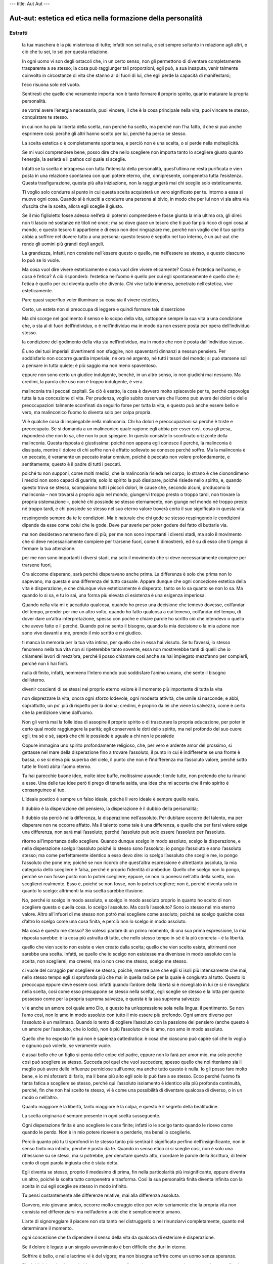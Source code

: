 ---
title: Aut Aut
---

*************************************************************
Aut-aut: estetica ed etica nella formazione della personalità
*************************************************************

.. image:: https://i.gr-assets.com/images/S/compressed.photo.goodreads.com/books/1501497612l/35879543._SY475_.jpg

Estratti
--------

  la tua maschera è la più misteriosa di tutte; infatti non sei nulla, e sei sempre soltanto in relazione agli altri, e ciò che tu sei, lo sei per questa relazione.

  In ogni uomo vi son degli ostacoli che, in un certo senso, non gli permettono di diventare completamente trasparente a se stesso; la cosa può raggiunger tali proporzioni, egli può, a sua insaputa, venir talmente coinvolto in circostanze di vita che stanno al di fuori di lui, che egli perde la capacità di manifestarsi;

  l’eco risuona solo nel vuoto.

  Sentiresti che quello che veramente importa non è tanto formare il proprio spirito, quanto maturare la propria personalità.

  se vorrai avere l’energia necessaria, puoi vincere, il che è la cosa principale nella vita, puoi vincere te stesso, conquistare te stesso.

  in cui non ha più la libertà della scelta, non perché ha scelto, ma perché non l’ha fatto, il che si può anche esprimere così: perché gli altri hanno scelto per lui, perché ha perso se stesso.

  La scelta estetica o è completamente spontanea, e perciò non è una scelta, o si perde nella molteplicità.

  Se mi vuoi comprendere bene, posso dire che nello scegliere non importa tanto lo scegliere giusto quanto l’energia, la serietà e il pathos col quale si sceglie.

  Infatti se la scelta è intrapresa con tutta l’intensità della personalità, quest’ultima ne resta purificata e vien posta in una relazione spontanea con quel potere eterno, che, onnipresente, compenetra tutta l’esistenza. Questa trasfigurazione, questa più alta iniziazione, non la raggiungerà mai chi sceglie solo esteticamente.

  Ti voglio solo condurre al punto in cui questa scelta acquisterà un vero significato per te. Intorno a essa si muove ogni cosa. Quando si è riusciti a condurre una persona al bivio, in modo che per lui non vi sia altra via d’uscita che la scelta, allora egli sceglie il giusto.

  Se il mio figlioletto fosse adesso nell’età di potermi comprendere e fosse giunta la mia ultima ora, gli direi: non ti lascio né sostanze né titoli né onori; ma so dove giace un tesoro che ti può far più ricco di ogni cosa al mondo, e questo tesoro ti appartiene e di esso non devi ringraziare me, perché non voglio che il tuo spirito abbia a soffrire nel dovere tutto a una persona: questo tesoro è sepolto nel tuo interno, è un aut-aut che rende gli uomini più grandi degli angeli.

  La grandezza, infatti, non consiste nell’essere questo o quello, ma nell’essere se stesso, e questo ciascuno lo può se lo vuole.

  Ma cosa vuol dire vivere esteticamente e cosa vuol dire vivere eticamente? Cosa è l’estetica nell’uomo, e cosa è l’etica? A ciò risponderò: l’estetica nell’uomo è quello per cui egli spontaneamente è quello che è; l’etica è quello per cui diventa quello che diventa. Chi vive tutto immerso, penetrato nell’estetica, vive esteticamente.

  Pare quasi superfluo voler illuminare su cosa sia il vivere estetico,

  Certo, un esteta non si preoccupa di leggere e quindi formare tale disserzione

  Ma chi scorge nel godimento il senso e lo scopo della vita, sottopone sempre la sua vita a una condizione che, o sta al di fuori dell’individuo, o è nell’individuo ma in modo da non essere posta per opera dell’individuo stesso.

  la condizione del godimento della vita sta nell’individuo, ma in modo che non è posta dall’individuo stesso.

  È uno dei tuoi imperiali divertimenti non sfuggire, non spaventarti dinnanzi a nessun pensiero. Per soddisfarlo non occorre guardia imperiale, né oro né argento, né tutti i tesori del mondo; si può starsene soli a pensare in tutta quiete; è più saggio ma non meno spaventoso.

  eppure non sono certo un giudice indulgente, benché, in un altro senso, io non giudichi mai nessuno. Ma credimi, la parola che uso non è troppo indulgente, è vera.

  malinconia tra i peccati capitali. Se ciò è esatto, la cosa è davvero molto spiacevole per te, perché capovolge tutta la tua concezione di vita. Per prudenza, voglio subito osservare che l’uomo può avere dei dolori e delle preoccupazioni talmente sconfinati da seguirlo forse per tutta la vita, e questo può anche essere bello e vero, ma malinconico l’uomo lo diventa solo per colpa propria.

  Vi è qualche cosa di inspiegabile nella malinconia. Chi ha dolori e preoccupazioni sa perché è triste e preoccupato. Se si domanda a un malinconico quale ragione egli abbia per esser così, cosa gli pesa, risponderà che non lo sa, che non lo può spiegare. In questo consiste lo sconfinato orizzonte della malinconia. Questa risposta è giustissima: poiché non appena egli conosce il perché, la malinconia è dissipata, mentre il dolore di chi soffre non è affatto sollevato se conosce perché soffre. Ma la malinconia è un peccato, è veramente un peccato instar omnium, poiché è peccato non volere profondamente, e sentitamente; questo è il padre di tutti i peccati.

  poiché tu non supponi, come molti medici, che la malinconia risieda nel corpo; lo strano è che cionondimeno i medici non sono capaci di guarirla; solo lo spirito la può dissipare, poiché risiede nello spirito, e, quando questo trova se stesso, scompaiono tutti i piccoli dolori, le cause che, secondo alcuni, producono la malinconia – non trovarsi a proprio agio nel mondo, giungervi troppo presto o troppo tardi, non trovare la propria sistemazione –, poiché chi possiede se stesso eternamente, non giunge nel mondo né troppo presto né troppo tardi, e chi possiede se stesso nel suo eterno valore troverà certo il suo significato in questa vita.

  respingendo sempre da te le condizioni. Ma è naturale che chi gode se stesso respingendo le condizioni dipende da esse come colui che le gode. Deve pur averle per poter godere del fatto di buttarle via.

  ma non desideravo nemmeno fare di più; per me non sono importanti i diversi stadi, ma solo il movimento che si deve necessariamente compiere per trarsene fuori, come ti dimostrerò, ed è su di esso che ti prego di fermare la tua attenzione.

  per me non sono importanti i diversi stadi, ma solo il movimento che si deve necessariamente compiere per trarsene fuori,

  Ora siccome disperano, sarà perché disperavano anche prima. La differenza è solo che prima non lo sapevano, ma questa è una differenza del tutto casuale. Appare dunque che ogni concezione estetica della vita è disperazione, e che chiunque vive esteticamente è disperato, tanto se lo sa quanto se non lo sa. Ma quando lo si sa, e tu lo sai, una forma più elevata di esistenza è una esigenza imperiosa.

  Quando nella vita mi è accaduto qualcosa, quando ho preso una decisione che temevo dovesse, coll’andar del tempo, prender per me un altro volto, quando ho fatto qualcosa a cui temevo, coll’andar del tempo, di dover dare un’altra interpretazione, spesso con poche e chiare parole ho scritto ciò che intendevo o quello che avevo fatto e il perché. Quando poi ne sento il bisogno, quando la mia decisione o la mia azione non sono vive davanti a me, prendo il mio scritto e mi giudico.

  ti manca la memoria per la tua vita intima, per quello che in essa hai vissuto. Se tu l’avessi, lo stesso fenomeno nella tua vita non si ripeterebbe tanto sovente, essa non mostrerebbe tanti di quelli che io chiamerei lavori di mezz’ora, perché li posso chiamare così anche se hai impiegato mezz’anno per compierli, perché non li hai finiti.

  nulla di finito, infatti, nemmeno l’intero mondo può soddisfare l’animo umano, che sente il bisogno dell’eterno.

  divenir coscienti di se stessi nel proprio eterno valore è il momento più importante di tutta la vita

  non disprezzare la vita, onora ogni sforzo lodevole, ogni modesta attività, che umile si nasconde; e abbi, soprattutto, un po’ più di rispetto per la donna; credimi, è proprio da lei che viene la salvezza, come è certo che la perdizione viene dall’uomo.

  Non gli verrà mai la folle idea di assopire il proprio spirito o di trascurare la propria educazione, per poter in certo qual modo raggiungere la parità; egli conserverà le doti dello spirito, ma nel profondo del suo cuore egli, tra sé e sé, saprà che chi le possiede è uguale a chi non le possiede

  Oppure immagina uno spirito profondamente religioso, che, per vero e ardente amor del prossimo, si gettasse nel mare della disperazione fino a trovare l’assoluto, il punto in cui è indifferente se una fronte è bassa, o se si eleva più superba del cielo, il punto che non è l’indifferenza ma l’assoluto valore, perché sotto tutte le fronti abita l’uomo eterno.

  Tu hai parecchie buone idee, molte idee buffe, moltissime assurde; tienile tutte, non pretendo che tu rinunci a esse. Una delle tue idee però ti prego di tenerla salda, una idea che mi accerta che il mio spirito è consanguineo al tuo.

  L’ideale poetico è sempre un falso ideale, poiché il vero ideale è sempre quello reale.

  Il dubbio è la disperazione del pensiero, la disperazione è il dubbio della personalità;

  Il dubbio sta perciò nella differenza, la disperazione nell’assoluto. Per dubitare occorre del talento, ma per disperare non ne occorre affatto. Ma il talento come tale è una differenza, e quello che per farsi valere esige una differenza, non sarà mai l’assoluto; perché l’assoluto può solo essere l’assoluto per l’assoluto.

  ritorno all’importanza dello scegliere. Quando dunque scelgo in modo assoluto, scelgo la disperazione, e nella disperazione scelgo l’assoluto poiché io stesso sono l’assoluto; io pongo l’assoluto e sono l’assoluto stesso; ma come perfettamente identico a esso devo dire: io scelgo l’assoluto che sceglie me, io pongo l’assoluto che pone me; poiché se non ricordo che quest’altra espressione è altrettanto assoluta, la mia categoria dello scegliere è falsa, perché è proprio l’identità di ambedue. Quello che scelgo non lo pongo, perché se non fosse posto non lo potrei scegliere; eppure, se non lo ponessi nell’atto della scelta, non sceglierei realmente. Esso è, poiché se non fosse, non lo potrei scegliere; non è, perché diventa solo in quanto lo scelgo: altrimenti la mia scelta sarebbe illusione.

  No, perché io scelgo in modo assoluto, e scelgo in modo assoluto proprio in quanto ho scelto di non scegliere questa o quella cosa. Io scelgo l’assoluto. Ma cos’è l’assoluto? Sono io stesso nel mio eterno valore. Altro all’infuori di me stesso non potrò mai scegliere come assoluto; poiché se scelgo qualche cosa d’altro lo scelgo come una cosa finita, e perciò non lo scelgo in modo assoluto.

  Ma cosa è questo me stesso? Se volessi parlare di un primo momento, di una sua prima espressione, la mia risposta sarebbe: è la cosa più astratta di tutte, che nello stesso tempo in sé è la più concreta – è la libertà.

  quello che vien scelto non esiste e vien creato dalla scelta; quello che vien scelto esiste, altrimenti non sarebbe una scelta. Infatti, se quello che io scelgo non esistesse ma divenisse in modo assoluto con la scelta, non sceglierei, ma creerei; ma io non creo me stesso, scelgo me stesso.

  ci vuole del coraggio per scegliere se stesso; poiché, mentre pare che egli si isoli più intensamente che mai, nello stesso tempo egli si sprofonda più che mai in quella radice per la quale è congiunto al tutto. Questo lo preoccupa eppure deve essere così: infatti quando l’ardore della libertà si è risvegliato in lui (e si è risvegliato nella scelta, così come esso presuppone se stesso nella scelta), egli sceglie se stesso e la lotta per questo possesso come per la propria suprema salvezza, e questa è la sua suprema salvezza

  vi è anche un amore col quale amo Dio, e questo ha un’espressione sola nella lingua: il pentimento. Se non l’amo così, non lo amo in modo assoluto con tutto il mio essere più profondo. Ogni amore diverso per l’assoluto è un malinteso. Quando io tento di cogliere l’assoluto con la passione del pensiero (anche questo è un amore per l’assoluto, che io lodo), non è più l’assoluto che io amo, non amo in modo assoluto.

  Quello che ho esposto fin qui non è sapienza cattedratica: è cosa che ciascuno può capire sol che lo voglia e ognuno può volerlo, se veramente vuole.

  è assai bello che un figlio si penta delle colpe del padre, eppure non lo farà per amor mio, ma solo perché così può scegliere se stesso. Succeda poi quel che vuol succedere; spesso quello che noi riteniamo sia il meglio può avere delle influenze perniciose sull’uomo; ma anche tutto questo è nulla. Io gli posso fare molto bene, e io mi sforzerò di farlo, ma il bene più alto egli solo lo può fare a se stesso. Ecco perché l’uomo fa tanta fatica a scegliere se stesso, perché qui l’assoluto isolamento è identico alla più profonda continuità, perché, fin che non hai scelto te stesso, vi è come una possibilità di diventare qualcosa di diverso, o in un modo o nell’altro.

  Quanto maggiore è la libertà, tanto maggiore è la colpa, e questo è il segreto della beatitudine.

  La scelta originaria è sempre presente in ogni scelta susseguente.

  Ogni disperazione finita è uno scegliere le cose finite; infatti io le scelgo tanto quando le ricevo come quando le perdo. Non è in mio potere riceverle o perderle, ma bensì lo sceglierle.

  Perciò quanto più tu ti sprofondi in te stesso tanto più sentirai il significato perfino dell’insignificante, non in senso finito ma infinito, perché è posto da te. Quando in senso etico ci si sceglie così, non è solo una riflessione su se stessi, ma si potrebbe, per denotare questo atto, ricordare le parole della Scrittura, di tener conto di ogni parola ingiusta che è stata detta.

  Egli diventa se stesso, proprio il medesimo di prima, fin nella particolarità più insignificante, eppure diventa un altro, poiché la scelta tutto compenetra e trasforma. Così la sua personalità finita diventa infinita con la scelta in cui egli sceglie se stesso in modo infinito.

  Tu pensi costantemente alle differenze relative, mai alla differenza assoluta.

  Davvero, mio giovane amico, occorre molto coraggio etico per voler seriamente che la propria vita non consista nel differenziarsi ma nell’aderire a ciò che è semplicemente umano.

  L’arte di signoreggiare il piacere non sta tanto nel distruggerlo o nel rinunziarvi completamente, quanto nel determinare il momento.

  ogni concezione che fa dipendere il senso della vita da qualcosa di esteriore è disperazione.

  Se il dolore è legato a un singolo avvenimento è ben difficile che duri in eterno.

  Soffrire è bello, e nelle lacrime vi è del vigore; ma non bisogna soffrire come un uomo senza speranze.

  Finché il dolore è calmo e timido, non lo temo; se diventa impetuoso e appassionato e vuole con sofismi portarmi allo scoraggiamento, allora insorgo; non sopporto nessuna ribellione, non voglio che nessuna cosa al mondo faccia sfuggire quello che ho ricevuto come una grazia dalla mano di Dio. Non scaccio il dolore, non cerco di dimenticarlo, ma mi pento. E anche se il dolore è tale che non sono io che ne ho colpa, mi pento perché ho permesso che avesse potere su di me, perché non l’ho portato subito a Dio; se avessi agito così non avrebbe avuto nessun potere di sedurmi.

  v’era il peccato degli avi che pesava su di essa. E qui il pentimento si mostra in tutto il suo profondo significato: poiché mentre in un modo mi isola, in un altro modo mi lega indissolubilmente a tutta la stirpe; perché la mia vita non comincia nel tempo col nulla, e se io non so pentirmi del passato, la libertà è un sogno.

  la vita del mistico è assai più profonda. Egli ha scelto se stesso in modo assoluto (è raro sentire un mistico che si esprime così; egli quasi sempre usa l’espressione apparentemente contraria, e afferma che ha scelto Dio; la cosa per questo non cambia, come mostrammo più sopra; poiché se non ha scelto se stesso in modo assoluto, non ha una relazione libera con Dio, e nella libertà sta proprio la particolarità della pietà cristiana).

  Chi può negare che l’uomo deve amare Dio con tutta la sua anima e con tutto il suo pensiero, anzi non solo che lo deve, ma anche che l’adempimento di questo dovere è la beatitudine stessa? Non ne consegue affatto però che il mistico debba disprezzare quell’esistenza, quella realtà in cui Dio l’ha posto; perché con ciò evidentemente disprezza l’amore di Dio o esige per esso un’espressione diversa da quella che Dio vuol dare.

  Il mistico giustifica la sua relazione con Dio dicendo che egli, proprio per quello che è, e cioè per una qualche combinazione, è oggetto dell’amore speciale della divinità. Con questo egli degrada tanto Dio che se stesso. Se stesso perché è sempre un degradamento esser essenzialmente diversi dagli altri a causa di alcunché di casuale; Dio, perché un Dio che ha dei favoriti non è Dio ma un idolo.

  La temporalità dunque non esiste, per così dire, a cagione di Dio, perché egli in essa, per parlare misticamente, possa provare e tentare chi lo ama; essa esiste a cagione dell’uomo ed è il dono di grazia più grande di tutti. In questo infatti sta l’eterna dignità dell’uomo, che egli può avere una storia; in ciò sta il divino in lui, che egli stesso, se vuole, può dare continuità a questa storia: continuità essa l’acquista soltanto quando non è la somma di quanto mi è successo o accaduto, ma la mia propria azione, così che perfino quello che mi è casualmente accaduto, in me è trasformato e trasportato dalla necessità alla libertà.

  è una superstizione credere che sia qualcosa che viene dal di fuori ciò che può render felice un uomo.

  quando un uomo teme la limpidezza, sfugge sempre l’etica, perché questa veramente non cerca altro.

  È strano che con la parola dovere si finisca per pensare a una relazione esteriore, benché l’etimologia di questa parola denoti una relazione interiore: perché quello che è imposto a me, non come questo individuo casuale, ma secondo il mio vero essere, sta, credo bene, nella relazione più intima con me. Il dovere infatti non è una imposizione, ma qualche cosa che è compito per la personalità. Quando il dovere vien visto così, l’individuo è giustamente orientato in se stesso.

  Il dovere dunque non si frantumerà per lui in una somma di singole imposizioni, perché questo denoterebbe che egli sta solo in un rapporto esteriore con esso. Egli si è immedesimato nel dovere che è per lui l’espressione del suo essere più intimo. Quando egli si è orientato in se stesso così, si è sprofondato nell’etica, e non correrà col fiato grosso in caccia del suo dovere. Il vero individuo etico perciò ha una calma e una sicurezza in sé, perché non ha il dovere fuori di sé ma in sé.

  È questo il segreto che sta nella coscienza, è questo il segreto che la vita individuale ha in se stessa, di essere insieme individuale e universale, anche se non spontaneamente come tale, ma secondo la sua possibilità.

  Chi considera la vita eticamente vede l’universale, chi vive eticamente esprime nella sua vita l’universale, diviene uomo universale, non per il fatto che si spoglia della sua concretezza (perché così si dissolverebbe proprio nel nulla), ma col vestirsi di essa e compenetrarla coll’universale.

  L’uomo universale infatti, non è un fantasma; ogni uomo è uomo universale; cioè: a ciascuno è stata assegnata la via lungo la quale diventare uomo universale. Chi vive esteticamente è l’uomo casuale, egli crede di essere l’uomo perfetto per il fatto che è unico nel suo genere; chi vive eticamente si adopera per diventare uomo universale.

  Essere uomo singolo di per sé non costituisce nulla di grande, perché è cosa che ogni uomo ha in comune con ogni prodotto della natura; ma esserlo in modo da essere insieme l’universale, questa è la vera arte nella vita.

  debolezza della volontà, che, come ogni altra debolezza dello spirito, può essere considerata un genere di follia

  Naturalmente, per l’individuo etico, l’indifferente non occupa il primo posto, ed egli sa in ogni istante limitarlo. Così si crede anche che esista una provvidenza e l’anima riposa fidente in questa certezza; eppure non verrebbe in mente di cercar di penetrare ogni casualità con questo pensiero o di rendersi coscienti a ogni istante di questa fede.

  Voler l’etica senza esser turbati dall’indifferente; credere alla provvidenza senza esser turbati dalla casualità, ecco una salute che si può conquistare e mantenere quando si vuole.

  ciò che vale è vedere il proprio compito, opporre resistenza alla tendenza verso il frantumarsi della personalità, tener fermo l’infinito, e non correr dietro alla luna.

  L’espressione «conosci te stesso» è stata ripetuta abbastanza spesso, e in essa si è vista la meta di tutti gli sforzi dell’uomo. È giustissimo, ma è ugualmente certo che non può essere la meta se non è anche il principio.

  L’individuo etico conosce se stesso, ma questa conoscenza non è solo contemplazione (perché allora l’individuo si coglierebbe soltanto secondo la sua necessità), è una riflessione su se stessi, che in sé è azione, e perciò di proposito ho scelto l’espressione scegliere se stessi invece che conoscere se stessi. Quando l’individuo conosce se stesso non ha finito, al contrario, questa conoscenza è assai feconda, e da questa conoscenza esce il vero individuo.

  L’io che l’individuo conosce è insieme l’io reale e l’io ideale; e quest’ultimo individuo l’ha, fuori di sé, come l’immagine a somiglianza della quale egli si deve formare e però, d’altra parte, in sé, in quanto è lui stesso. Solo in se stesso l’individuo ha la meta alla quale deve aspirare, eppure egli ha questa meta al di fuori di sé, poiché aspira a essa. Se infatti l’individuo crede che l’uomo universale stia al di fuori di lui, che esso gli debba venir incontro dal di fuori, egli è disorientato, ha un’idea astratta, e il suo metodo diventa sempre un astratto annullamento dell’io originale. Solo in se stesso l’individuo può avere chiarimenti intorno a se stesso. Perciò la vita etica ha questo duplice aspetto, che l’individuo ha se stesso fuori di sé, e in sé.

  Ogni persona può, se lo vuole, diventare una persona paradigmatica; non per il fatto che si sbarazza della sua casualità; ma per il fatto che rimane in essa e la nobilita. Ma la nobilita con lo sceglierla.

  sollecitato ora in un senso ora in un altro. Egli ha se stesso come compito, e tale compito consiste soprattutto nell’ordinare, educare, temperare, infiammare, reprimere, in breve, nel raggiungere nell’anima un equilibrio, un’armonia che è frutto delle virtù personali.

  Non dico mai di una persona: fa il dovere o i doveri, ma dico: fa il suo dovere, dico faccio il mio dovere, tu fai il tuo. Questo dimostra appunto che l’individuo è insieme l’universale e il particolare. Il dovere è l’universale che si esige da me; io non sono l’universale, quindi non posso nemmeno fare il dovere. D’altra parte il mio dovere è il particolare, qualche cosa per me solo; eppure è il dovere e dunque l’universale. Qui la personalità si mostra nel suo più alto valore. Essa non è senza legge, e nemmeno dà a sé la sua legge; perché la determinazione di dovere permane indipendente da essa, ma la personalità si mostra come l’unità dell’universale e del particolare.

  la differenza tra il bene e il male rimane sempre; la responsabilità e il dovere pure, anche se diventa impossibile per un’altra persona dire cosa sia il mio dovere, mentre sarà sempre possibile a lui dire quale è il suo, il che non sarebbe possibile se non fosse posta l’unità dell’universale e del particolare.

  dubito che sia mai esistito un uomo che abbia sostenuto che è dovere fare il male. Che egli facesse il male è un’altra cosa, ma nello stesso tempo cercava di far credere a se stesso e agli altri ch’era bene. È impensabile che egli potesse rimanere in questa illusione, poiché egli stesso è l’universale; egli così ha il nemico non fuori di sé, ma in sé. Se invece presumo che il dovere sia qualche cosa di esterno, la differenza tra il bene e il male è tolta; perché quando io stesso non sono l’universale, posso solo mettermi in un rapporto astratto con esso: ma la diversità tra bene e male è incommensurabile per un rapporto astratto.

  Proprio quando si comprende che la personalità è l’assoluto, scopo a se stessa, unità dell’universale e del particolare, proprio allora sarà superato ogni scetticismo che prende come punto di partenza l’elemento storico.

  Se il mio mondo è il finito, è arbitrario rimanere fermi in qualche punto particolare. Per questa via non si giungerà mai al punto di partenza, perché per cominciare bisognerebbe conoscer la fine, e questo è impossibile. Quando la personalità è l’assoluto, essa stessa è il punto di Archimede dal quale si può sollevare il mondo. È facile vedere che questa conoscenza non può indurre l’individuo a voler respinger da sé la realtà, poiché se egli vuole l’assoluto in questo modo, egli non è nulla del tutto, è un’astrazione. Egli è l’assoluto solo come singolo, e questa conoscenza lo salverà da ogni radicalismo rivoluzionario.

  non per questo, ma perché credo che nell’etica non importa tanto la molteplicità dei doveri, quanto l’intensità del sentimento del dovere.

  Dà all’uomo energia, passione, ed egli ha tutto. Prendi una fanciulla, che sia scervellata e sciocca, proprio una ochetta: immaginala innamorata profondamente e sentitamente e vedrai che il cervello le verrà da sé, vedrai quanto senno e acume mostrerà per vedere se è corrisposta: immagina che divenga felice e vedrai il dolce incanto fiorire sulle sue labbra; immagina che divenga infelice e sentirai la passione dettarle fredde riflessioni e senno acuto.

  non potrò mai divenir eticamente cosciente di me stesso, senza diventar cosciente del mio essere eterno. Questa è la vera prova dell’immortalità dell’anima.

  dato che la personalità non ha creato se stessa, ma ha solo scelto se stessa, il dovere è l’espressione simultanea della sua assoluta subordinazione e della sua assoluta libertà

  Perché si possa parlare di una teleologia, ci deve essere un movimento; infatti, non appena penso a una meta, penso a un movimento, e anche se penso a qualcuno giunto alla meta, penso sempre a un movimento, perché penso che vi è giunto attraverso un movimento.

  Quello che tu chiami bello, non ha in sé il movimento; la bellezza della natura, infatti, è tale senza riguardo al suo divenire, e quando considero un’opera d’arte e penetro il suo pensiero col mio pensiero, è propriamente in me che accade il movimento, non nell’opera d’arte. Perciò avrai ragione dicendo che il bello ha la sua teleologia in sé, ma il modo in cui tu lo concepisci e lo adoperi rimane propriamente una espressione negativa, per indicare che il bello ha la sua teleologia in qualcosa d’altro; perciò non puoi nemmeno adoperare l’espressione apparentemente sinonima, che il bello di cui parli ha una teleologia interna o una teleologia immanente. Perché, non appena tu l’adoperi, esigi movimento, storia; e con questo hai varcato la sfera della natura e dell’arte, e sei nella sfera della libertà e quindi dell’etica.

  Così il suo movimento parte da se stesso, attraverso il mondo, e ritorna a se stesso.

  per quanto io mi trovi in esso nella condizione di un umile amore; ma so anche che io, in un altro senso, sto al di sopra di questo stato; e ancora so che proprio la stessa cosa accade per mia moglie.

  È vero che io non vedo il perfetto compimento ma solo la lotta; eppure vedo anche il compimento non appena lo voglia, non appena ne abbia il coraggio. E senza coraggio non vedo affatto nulla di eterno e così nemmeno nulla di bello.

  Se ogni tanto ho un’ora libera, me ne sto alla finestra a guardar la gente, e ogni uomo lo guardo secondo la sua bellezza. Sia esso quanto mai insignificante, quanto mai meschino, io lo guardo secondo la sua bellezza; poiché lo vedo come questo uomo singolo, che pure è l’uomo universale; lo vedo come quello che ha un concreto compito nella vita: egli non esiste in virtù di un altro, anche se è l’ultimo dei servi. Egli ha la sua teleologia in sé, traduce in realtà il suo compito, è vittorioso, lo vedo.

  per nulla al mondo me la lascerei strappare e nemmeno per tutto il mondo; perché perderei tutto il mondo, nel momento che perdessi questa fede. Con questa fede vedo la bellezza del mondo, e questa bellezza che io vedo non ha la tristezza e la malinconia che è inseparabile da tutta la bellezza dell’arte e della natura, inseparabile perfino dall’eterna giovinezza degli dei greci. La bellezza che io vedo è felice e vittoriosa e più forte di tutto il mondo. E questa bellezza io la vedo ovunque, anche là dove il tuo occhio nulla vede.

  è bello anche vedere un uomo che opera il miracolo più grande, di trasformare il poco in molto.

  Ora chiedo un altro giudice, un conoscitore; chiedo un occhio che sappia vedere negli angoli più segreti, che non si stanchi di guardare, che veda la lotta e il pericolo; chiedo un orecchio che senta il lavorio del pensiero, che sappia indovinare come il mio essere migliore si svincoli dalle torture dell’ansietà. Verso questo giudice della lotta elevo il mio sguardo; aspiro alla sua approvazione, anche se non riesco a meritarla. E quando mi verrà porto il calice delle sofferenze, non guarderò il calice, ma chi me lo porge, e non fisserò il fondo del calice, per vedere se lo potrò presto vuotare, ma irremovibile fisserò colui dal quale lo ricevo. Contento prenderò il calice nella mia mano, e berrò; non berrò come a una festa, vuotando il calice alla salute di un altro, godendo io stesso della squisitezza della bevanda. No, ne voglio sentire l’amarezza, e quando la sentirò griderò a me stesso: “alla mia salute”, perché sono fermamente convinto che con questa bevanda acquisto la salute eterna.»

  Io credo che sia così che si debba considerare eticamente la lotta per il sostentamento.

  Guardati bene però dal non cadere nell’estremo opposto, nella sfida pazzesca che consuma le forze nel nascondere il dolore, invece di adoperarle per sopportarlo e vincerlo.

  «Il proprio lavoro però» egli osserva «non dev’essere lavoro nel senso più stretto, ma deve sempre poter venire considerato come piacere.

  Così la vita acquista un nuovo significato, perché uno ha trovato il proprio lavoro, un lavoro che, a dir la verità, è il proprio piacere. Con la propria indipendenza lo si cura, perché esso, indisturbato dalla vita, si possa sviluppare in tutto il suo rigoglio. Questo talento pertanto non lo si fa diventare un legno che ci tiene a galla nel naufragio della vita, ma un’ala con la quale ci si eleva sopra la terra;

  in tutte le differenze v’è un universale, e in esso si fondano i vari mestieri. Il talento più eminente è un mestiere, e l’individuo che lo possiede non può perder di vista la realtà, non può porsi fuori dell’universale umano, perché il suo talento è un mestiere.

  Ciò che io realizzo, come influisco, attraverso la mia opera, sugli altri, questo non sta in mio potere. Perfino colui la cui opera nella vita consiste nell’attuare se stesso, perfino lui, a guardar bene, realizza tanto quanto gli altri

  Immagina uno scrittore; non gli verrà mai in mente di pensare se avrà un lettore, o se riuscirà a ottenere qualche risultato coi suoi scritti; egli vuol soltanto afferrare il vero, solo questo cerca. Credi tu che questo scrittore concluda meno di quello la cui penna è sotto la sorveglianza e la guida del pensiero di quello che egli intende concludere?

  essere chiamato un eroe, non bisogna tanto riflettere su quello che fa quanto al modo in cui lo fa.

  Uno può conquistare regni e paesi senza essere un eroe, un altro invece nel signoreggiare il suo carattere può rivelarsi un eroe.

  è offensivo, e perciò non bello, voler amare una persona seguendo le forze oscure nel proprio essere, e non seguendo la coscienza; voler amare in modo che si possa pensare la possibilità della fine di questo amore,

  quello che l’amore esige è come la tassa del tempio, un’imposta sacra che si paga con una moneta siffatta che tutta la ricchezza del mondo non basta a far da contrappeso se il conio è falso.

  Vede la relazione come l’assoluto e perciò vede l’amore secondo la sua vera bellezza, cioè secondo la sua libertà, e così comprende anche la bellezza storica.

  è la relazione che è l’assoluto

  La donna capisce il finito, lo comprende fin nelle radici: per questo essa è adorabile, e tale, a guardar bene, è ogni donna; per questo è graziosa, e nessun uomo lo è; per questo è felice, come nessun uomo può o deve essere; per questo è in armonia coll’esistenza, come nessun uomo può o deve essere. Perciò si può dire che la sua vita è più felice di quella dell’uomo, poiché colui che spiega qualche cosa sarà più perfetto di colui che va in cerca di una spiegazione. La donna spiega le cose finite, l’uomo va a caccia di quelle infinite. Così deve essere, e ognuno ha il suo dolore; la donna partorisce con dolore, ma l’uomo concepisce le idee con dolore; la donna non conosce il terrore del dubbio o le pene della disperazione, essa non sta al di fuori delle idee, ma le riceve di seconda mano

  a chi ha, verrà dato, e avrà in sovrabbondanza.

  Condizione assoluta per l’amicizia è l’unità della concezione di vita. Quando essa esiste, non ci si sente tentati a voler giustificare la propria amicizia con sentimenti oscuri e con inspiegabili simpatie. E non succederà che l’amicizia sia, come il tempo, mutevole di giorno in giorno. Non si vuole disconoscere l’importanza dell’inspiegabile simpatia; infatti in senso rigoroso non si è amici di chiunque condivida la nostra concezione di vita. Ma non ci si deve nemmeno limitare alla mera simpatia in tutto il suo mistero. Una vera amicizia esige sempre la coscienza, ed è questo che la mette a un piano ben più alto dell’esaltazione. La concezione di vita in cui si è concordi deve essere però una concezione positiva. Così il mio amico e io abbiamo in comune una concezione positiva.

  Chi non vuol combattere con le realtà, deve combattere coi fantasmi.

  In questo modo la vita ha significato per me, tanto da sentirmene contento e soddisfatto. Nello stesso tempo vivo una vita più alta, e quando a volte accade che io respiri questa vita più alta nel respiro della mia vita terrena e familiare, mi stimo beato, e si fondono per me l’arte e la grazia. È così che io amo l’esistenza, perché è bella e ne spero una ancor più bella.

  Egli saprà che l’universale non è nulla di singolo. Se dunque non vuol deludere se stesso, trasformerà il singolo nell’universale. Nel singolo vedrà molto più di quello che vi è immediatamente; per lui esso è l’universale. Egli verrà in aiuto al singolo e gli darà il significato dell’universale.
